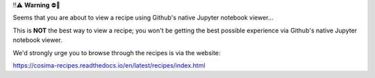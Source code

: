 ‼️⚠️ **Warning** ⛔️🚨

Seems that you are about to view a recipe using Github's native Jupyter notebook viewer...

This is **NOT** the best way to view a recipe; you won't be getting the best possible experience via Github's native Jupyter notebook viewer.

We'd strongly urge you to browse through the recipes is via the website:

https://cosima-recipes.readthedocs.io/en/latest/recipes/index.html
